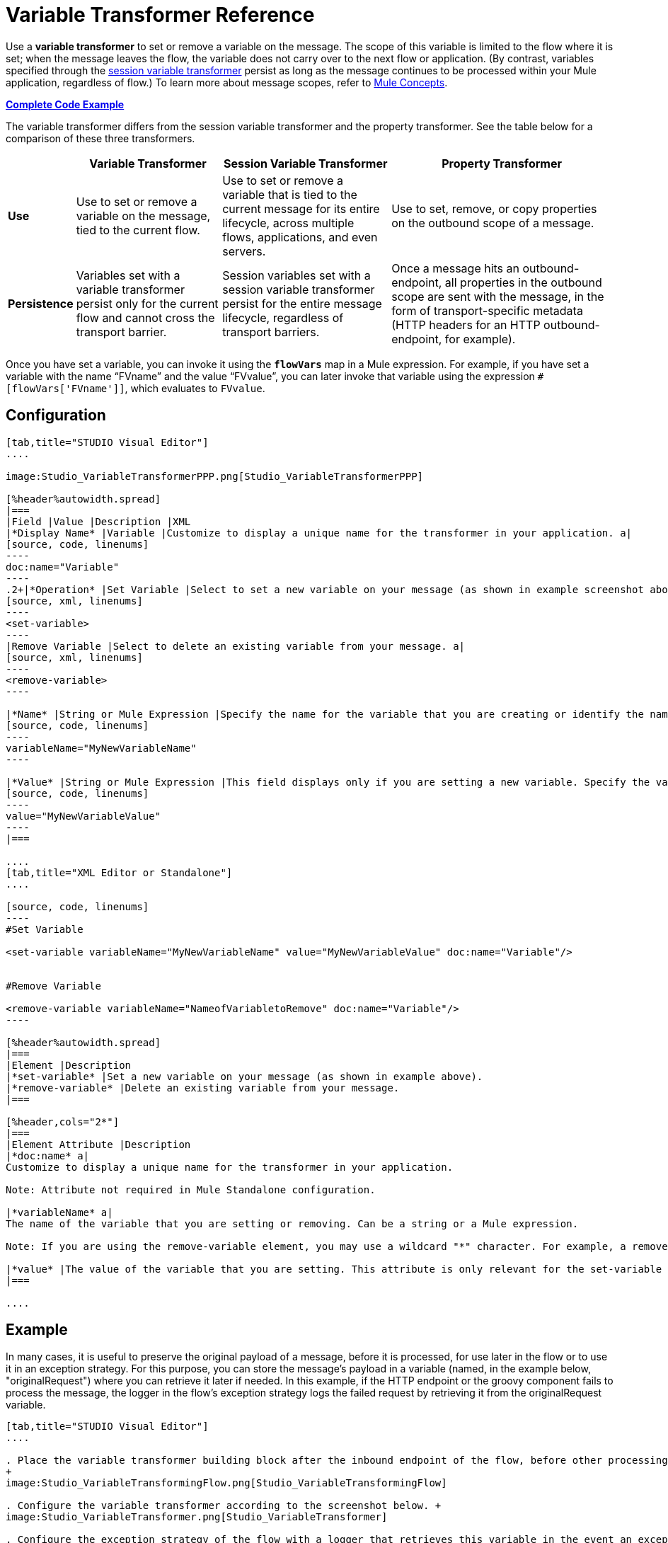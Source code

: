= Variable Transformer Reference

Use a *variable transformer* to set or remove a variable on the message. The scope of this variable is limited to the flow where it is set; when the message leaves the flow, the variable does not carry over to the next flow or application. (By contrast, variables specified through the link:/mule-user-guide/v/3.4/session-variable-transformer-reference[session variable transformer] persist as long as the message continues to be processed within your Mule application, regardless of flow.) To learn more about message scopes, refer to link:/mule-user-guide/v/3.4/mule-concepts[Mule Concepts].

*<<Complete Code Example>>*

The variable transformer differs from the session variable transformer and the property transformer. See the table below for a comparison of these three transformers.

[%header%autowidth.spread]
|===
|  |Variable Transformer |Session Variable Transformer |Property Transformer
|*Use* |Use to set or remove a variable on the message, tied to the current flow. |Use to set or remove a variable that is tied to the current message for its entire lifecycle, across multiple flows, applications, and even servers. |Use to set, remove, or copy properties on the outbound scope of a message.
|*Persistence* |Variables set with a variable transformer persist only for the current flow and cannot cross the transport barrier. |Session variables set with a session variable transformer persist for the entire message lifecycle, regardless of transport barriers. |Once a message hits an outbound-endpoint, all properties in the outbound scope are sent with the message, in the form of transport-specific metadata (HTTP headers for an HTTP outbound-endpoint, for example).
|===

Once you have set a variable, you can invoke it using the **`flowVars`** map in a Mule expression. For example, if you have set a variable with the name "`FVname`" and the value "`FVvalue`", you can later invoke that variable using the expression `#[flowVars['FVname']]`, which evaluates to `FVvalue`.

== Configuration

[tabs]
------
[tab,title="STUDIO Visual Editor"]
....

image:Studio_VariableTransformerPPP.png[Studio_VariableTransformerPPP]

[%header%autowidth.spread]
|===
|Field |Value |Description |XML
|*Display Name* |Variable |Customize to display a unique name for the transformer in your application. a|
[source, code, linenums]
----
doc:name="Variable"
----
.2+|*Operation* |Set Variable |Select to set a new variable on your message (as shown in example screenshot above). a|
[source, xml, linenums]
----
<set-variable>
----
|Remove Variable |Select to delete an existing variable from your message. a|
[source, xml, linenums]
----
<remove-variable>
----

|*Name* |String or Mule Expression |Specify the name for the variable that you are creating or identify the name of the variable that you are removing. If you are removing variables, this field accepts a wildcard "*" character. a|
[source, code, linenums]
----
variableName="MyNewVariableName"
----

|*Value* |String or Mule Expression |This field displays only if you are setting a new variable. Specify the value using either a string or a Mule expression. a|
[source, code, linenums]
----
value="MyNewVariableValue"
----
|===

....
[tab,title="XML Editor or Standalone"]
....

[source, code, linenums]
----
#Set Variable
      
<set-variable variableName="MyNewVariableName" value="MyNewVariableValue" doc:name="Variable"/>
     
     
#Remove Variable
     
<remove-variable variableName="NameofVariabletoRemove" doc:name="Variable"/>
----

[%header%autowidth.spread]
|===
|Element |Description
|*set-variable* |Set a new variable on your message (as shown in example above).
|*remove-variable* |Delete an existing variable from your message.
|===

[%header,cols="2*"]
|===
|Element Attribute |Description
|*doc:name* a|
Customize to display a unique name for the transformer in your application.

Note: Attribute not required in Mule Standalone configuration.

|*variableName* a|
The name of the variable that you are setting or removing. Can be a string or a Mule expression.

Note: If you are using the remove-variable element, you may use a wildcard "*" character. For example, a remove-variable transformer with a variable name "http.*" removes all variables with a name that begins with "http." from the message.

|*value* |The value of the variable that you are setting. This attribute is only relevant for the set-variable element. Can be a string or a Mule expression.
|===

....
------

== Example

In many cases, it is useful to preserve the original payload of a message, before it is processed, for use later in the flow or to use it in an exception strategy. For this purpose, you can store the message's payload in a variable (named, in the example below, "originalRequest") where you can retrieve it later if needed. In this example, if the HTTP endpoint or the groovy component fails to process the message, the logger in the flow's exception strategy logs the failed request by retrieving it from the originalRequest variable.

[tabs]
------
[tab,title="STUDIO Visual Editor"]
....

. Place the variable transformer building block after the inbound endpoint of the flow, before other processing takes place on the message.
+
image:Studio_VariableTransformingFlow.png[Studio_VariableTransformingFlow]

. Configure the variable transformer according to the screenshot below. +
image:Studio_VariableTransformer.png[Studio_VariableTransformer]

. Configure the exception strategy of the flow with a logger that retrieves this variable in the event an exception occurs.
+
image:Studio_LoggerVariableTransformer.png[Studio_LoggerVariableTransformer]

....
[tab,title="XML Editor or Standalone"]
....

[source, xml, linenums]
----
<flow name="VariableTransformingFlow1" doc:name="VariableTransformingFlow1">
     <http:inbound-endpoint exchange-pattern="request-response" host="localhost" port="8081" doc:name="HTTP"/>
     <set-variable variableName="originalRequest" value="#[payload]" doc:name="Save Request"/>
     <http:outbound-endpoint exchange-pattern="request-response" host="localhost" port="8081" method="POST" doc:name="HTTP"/>
     <scripting:component doc:name="Groovy">
         <scripting:script engine="Groovy"/>
     </scripting:component>
     <catch-exception-strategy doc:name="Catch Exception Strategy">
         <logger level="INFO" doc:name="Log Request" message="Error processing #[flowVars['originalRequest']]" />
     </catch-exception-strategy>
</flow>
----

....
------


== Complete Code Example

*View namespace*

[source, xml, linenums]
----
<flow name="VariableTransformingFlow1" doc:name="VariableTransformingFlow1">
      <http:inbound-endpoint exchange-pattern="request-response" host="localhost" port="8081" doc:name="HTTP"/>
      <set-variable variableName="originalRequest" value="#[payload]" doc:name="Save Request"/>
      <http:outbound-endpoint exchange-pattern="request-response" host="localhost" port="8081" method="POST" doc:name="HTTP"/>
      <scripting:component doc:name="Groovy">
         <scripting:script engine="Groovy"/>
      </scripting:component>
      <remove-variable variableName="NameofVariabletoRemove" doc:name="Variable"/>
      <catch-exception-strategy doc:name="Catch Exception Strategy">
         <logger level="INFO" doc:name="Log Request" message="Error processing #[flowVars['originalRequest']]" />
      </catch-exception-strategy>
</flow>
----

== See Also

* Refer to link:/mule-user-guide/v/3.4/mule-concepts[Mule Concepts] to learn more about message scopes.
* Read about related transformers, the link:/mule-user-guide/v/3.4/session-variable-transformer-reference[session variable transformer] and the link:/mule-user-guide/v/3.4/property-transformer-reference[properties transformer], which you can use to set properties and variables for different scopes.
* Learn how to use Mule Expression Language to read flow variables using the `flowVars` map.
